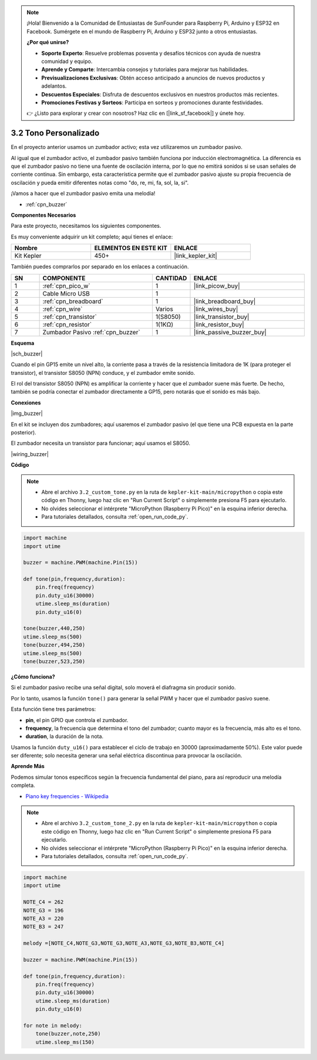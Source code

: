 .. note::

    ¡Hola! Bienvenido a la Comunidad de Entusiastas de SunFounder para Raspberry Pi, Arduino y ESP32 en Facebook. Sumérgete en el mundo de Raspberry Pi, Arduino y ESP32 junto a otros entusiastas.

    **¿Por qué unirse?**

    - **Soporte Experto**: Resuelve problemas posventa y desafíos técnicos con ayuda de nuestra comunidad y equipo.
    - **Aprende y Comparte**: Intercambia consejos y tutoriales para mejorar tus habilidades.
    - **Previsualizaciones Exclusivas**: Obtén acceso anticipado a anuncios de nuevos productos y adelantos.
    - **Descuentos Especiales**: Disfruta de descuentos exclusivos en nuestros productos más recientes.
    - **Promociones Festivas y Sorteos**: Participa en sorteos y promociones durante festividades.

    👉 ¿Listo para explorar y crear con nosotros? Haz clic en [|link_sf_facebook|] y únete hoy.

.. _py_pa_buz:

3.2 Tono Personalizado
==========================================

En el proyecto anterior usamos un zumbador activo; esta vez utilizaremos un zumbador pasivo.


Al igual que el zumbador activo, el zumbador pasivo también funciona por inducción electromagnética. 
La diferencia es que el zumbador pasivo no tiene una fuente de oscilación interna, por lo que no emitirá 
sonidos si se usan señales de corriente continua. Sin embargo, esta característica permite que el zumbador 
pasivo ajuste su propia frecuencia de oscilación y pueda emitir diferentes notas como "do, re, mi, fa, sol, la, si".

¡Vamos a hacer que el zumbador pasivo emita una melodía!

* :ref:`cpn_buzzer`

**Componentes Necesarios**

Para este proyecto, necesitamos los siguientes componentes.

Es muy conveniente adquirir un kit completo; aquí tienes el enlace:

.. list-table::
    :widths: 20 20 20
    :header-rows: 1

    *   - Nombre	
        - ELEMENTOS EN ESTE KIT
        - ENLACE
    *   - Kit Kepler	
        - 450+
        - |link_kepler_kit|

También puedes comprarlos por separado en los enlaces a continuación.

.. list-table::
    :widths: 5 20 5 20
    :header-rows: 1

    *   - SN
        - COMPONENTE	
        - CANTIDAD
        - ENLACE

    *   - 1
        - :ref:`cpn_pico_w`
        - 1
        - |link_picow_buy|
    *   - 2
        - Cable Micro USB
        - 1
        - 
    *   - 3
        - :ref:`cpn_breadboard`
        - 1
        - |link_breadboard_buy|
    *   - 4
        - :ref:`cpn_wire`
        - Varios
        - |link_wires_buy|
    *   - 5
        - :ref:`cpn_transistor`
        - 1(S8050)
        - |link_transistor_buy|
    *   - 6
        - :ref:`cpn_resistor`
        - 1(1KΩ)
        - |link_resistor_buy|
    *   - 7
        - Zumbador Pasivo :ref:`cpn_buzzer`
        - 1
        - |link_passive_buzzer_buy|

**Esquema**

|sch_buzzer|

Cuando el pin GP15 emite un nivel alto, la corriente pasa a través de la resistencia limitadora de 1K (para proteger el transistor), el transistor S8050 (NPN) conduce, y el zumbador emite sonido.

El rol del transistor S8050 (NPN) es amplificar la corriente y hacer que el zumbador suene más fuerte. De hecho, también se podría conectar el zumbador directamente a GP15, pero notarás que el sonido es más bajo.

**Conexiones**

|img_buzzer|

En el kit se incluyen dos zumbadores; aquí usaremos el zumbador pasivo (el que tiene una PCB expuesta en la parte posterior).

El zumbador necesita un transistor para funcionar; aquí usamos el S8050.

|wiring_buzzer|

.. 1. Conecta 3V3 y GND de la Pico W a la barra de energía de la protoboard.
.. #. Conecta el pin positivo del zumbador a la barra positiva de la protoboard.
.. #. Conecta el pin negativo del zumbador al pin **colector** del transistor.
.. #. Conecta el pin **base** del transistor al pin GP15 a través de una resistencia de 1kΩ.
.. #. Conecta el pin **emisor** del transistor a la barra negativa de energía.

**Código**

.. note::

    * Abre el archivo ``3.2_custom_tone.py`` en la ruta de ``kepler-kit-main/micropython`` o copia este código en Thonny, luego haz clic en "Run Current Script" o simplemente presiona F5 para ejecutarlo.

    * No olvides seleccionar el intérprete "MicroPython (Raspberry Pi Pico)" en la esquina inferior derecha.

    * Para tutoriales detallados, consulta :ref:`open_run_code_py`.

.. code-block:: python

    import machine
    import utime

    buzzer = machine.PWM(machine.Pin(15))

    def tone(pin,frequency,duration):
        pin.freq(frequency)
        pin.duty_u16(30000)
        utime.sleep_ms(duration)
        pin.duty_u16(0)

    tone(buzzer,440,250)
    utime.sleep_ms(500)
    tone(buzzer,494,250)
    utime.sleep_ms(500)
    tone(buzzer,523,250)


**¿Cómo funciona?**

Si el zumbador pasivo recibe una señal digital, solo moverá el diafragma sin producir sonido.

Por lo tanto, usamos la función ``tone()`` para generar la señal PWM y hacer que el zumbador pasivo suene.

Esta función tiene tres parámetros:

* **pin**, el pin GPIO que controla el zumbador.
* **frequency**, la frecuencia que determina el tono del zumbador; cuanto mayor es la frecuencia, más alto es el tono.
* **duration**, la duración de la nota.

Usamos la función ``duty_u16()`` para establecer el ciclo de trabajo en 30000 (aproximadamente 50%). Este valor puede ser diferente; solo necesita generar una señal eléctrica discontinua para provocar la oscilación.


**Aprende Más**

Podemos simular tonos específicos según la frecuencia fundamental del piano, para así reproducir una melodía completa.

* `Piano key frequencies - Wikipedia <https://en.wikipedia.org/wiki/Piano_key_frequencies>`_



.. note::

    * Abre el archivo ``3.2_custom_tone_2.py`` en la ruta de ``kepler-kit-main/micropython`` o copia este código en Thonny, luego haz clic en "Run Current Script" o simplemente presiona F5 para ejecutarlo.

    * No olvides seleccionar el intérprete "MicroPython (Raspberry Pi Pico)" en la esquina inferior derecha.

    * Para tutoriales detallados, consulta :ref:`open_run_code_py`.

.. code-block:: python

    import machine
    import utime

    NOTE_C4 = 262
    NOTE_G3 = 196
    NOTE_A3 = 220
    NOTE_B3 = 247

    melody =[NOTE_C4,NOTE_G3,NOTE_G3,NOTE_A3,NOTE_G3,NOTE_B3,NOTE_C4]

    buzzer = machine.PWM(machine.Pin(15))

    def tone(pin,frequency,duration):
        pin.freq(frequency)
        pin.duty_u16(30000)
        utime.sleep_ms(duration)
        pin.duty_u16(0)

    for note in melody:
        tone(buzzer,note,250)
        utime.sleep_ms(150)
